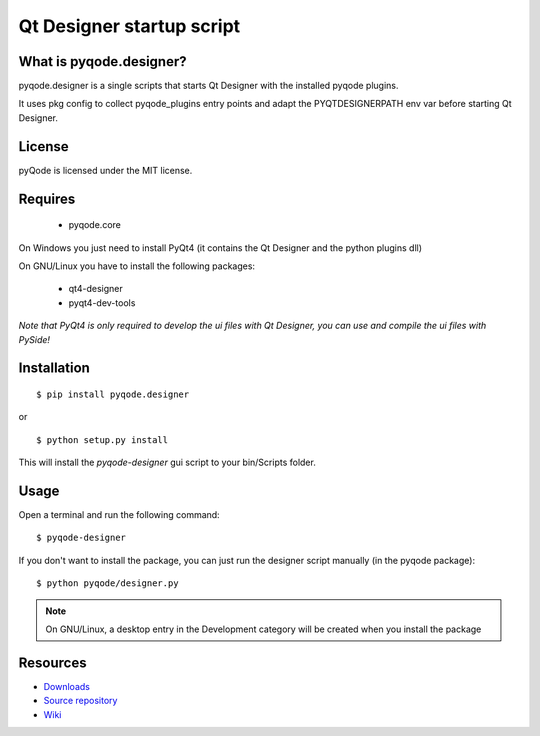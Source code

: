 Qt Designer startup script
===================================

.. image:: https://img.shields.io/pypi/dm/pyqode.designer.svg
    :target: https://crate.io/packages/pyqode.designer/
    :alt: Number of PyPI downloads

.. image:: https://img.shields.io/pypi/v/pyqode.designer.svg
    :target: https://crate.io/packages/pyqode.designer/
    :alt: Latest PyPI version

What is pyqode.designer?
----------------------------

pyqode.designer is a single scripts that starts Qt Designer with the installed pyqode plugins.

It uses pkg config to collect pyqode_plugins entry points and adapt the PYQTDESIGNERPATH env var before starting Qt Designer.


.. image:: https://raw.github.com/ColinDuquesnoy/pyqode.designer/master/share/screenshot.png
    :alt: Qt Designer with QGenericCodeEdit plugin

License
----------------

pyQode is licensed under the MIT license.


Requires
-------------
 - pyqode.core

On Windows you just need to install PyQt4 (it contains the Qt Designer and the python plugins dll)

On GNU/Linux you have to install the following packages:

 - qt4-designer
 - pyqt4-dev-tools

*Note that PyQt4 is only required to develop the ui files with Qt Designer, you can use and compile the ui files with PySide!*

Installation
------------

::

    $ pip install pyqode.designer
    
or ::

    $ python setup.py install
    
This will install the *pyqode-designer* gui script to your bin/Scripts folder.

Usage
-----

Open a terminal and run the following command::

    $ pyqode-designer
    
If you don't want to install the package, you can just run the designer script manually (in the pyqode package)::
 
    $ python pyqode/designer.py


.. note:: On GNU/Linux, a desktop entry in the Development category will be
          created when you install the package

Resources
---------

-  `Downloads`_
-  `Source repository`_
-  `Wiki`_

.. _Downloads: https://github.com/pyQode/pyqode.designer/releases
.. _Source repository: https://github.com/pyQode/pyqode.designer/
.. _Wiki: https://github.com/pyQode/pyqode.core/wiki


.. _pyQode: https://github.com/pyQode/pyqode.core
.. _Jedi: https://github.com/davidhalter/jedi


